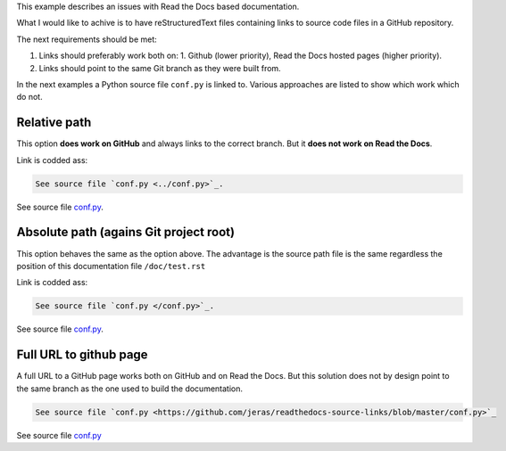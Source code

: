 This example describes an issues with Read the Docs based documentation.

What I would like to achive is to have reStructuredText files
containing links to source code files in a GitHub repository.

The next requirements should be met:

1. Links should preferably work both on:
   1. Github (lower priority),
   Read the Docs hosted pages (higher priority).
2. Links should point to the same Git branch as they were built from.

In the next examples a Python source file ``conf.py`` is linked to.
Various approaches are listed to show which work which do not.

-------------
Relative path
-------------

This option **does work on GitHub** and always links to the correct branch.
But it **does not work on Read the Docs**.

Link is codded ass:

.. code-block:: restructuredtext

    See source file `conf.py <../conf.py>`_.

See source file `conf.py <../conf.py>`_.

---------------------------------------
Absolute path (agains Git project root)
---------------------------------------

This option behaves the same as the option above.
The advantage is the source path file is the same
regardless the position of this documentation file
``/doc/test.rst``

Link is codded ass:

.. code-block:: restructuredtext

    See source file `conf.py </conf.py>`_.

See source file `conf.py </conf.py>`_.

-----------------------
Full URL to github page
-----------------------

A full URL to a GitHub page works both on GitHub and on Read the Docs.
But this solution does not by design point to the same branch as the one
used to build the documentation.

.. code-block:: restructuredtext

    See source file `conf.py <https://github.com/jeras/readthedocs-source-links/blob/master/conf.py>`_

See source file `conf.py <https://github.com/jeras/readthedocs-source-links/blob/master/conf.py>`_
